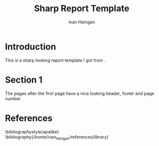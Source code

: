 #+TITLE: Sharp Report Template
#+AUTHOR: Ivan Hanigan
#+email: ivan.hanigan@anu.edu.au
#+LaTeX_CLASS: article
#+LaTeX_CLASS_OPTIONS: [a4paper]
#+LaTeX_HEADER: \usepackage{tabulary}
#+LaTeX_HEADER: \usepackage{longtable}
#+latex_header: \usepackage{rotating}
#+LaTeX_HEADER: \usepackage{graphicx} 
#+LaTeX_HEADER: \usepackage{amssymb,amsmath}
#+LaTeX_HEADER: \usepackage{fancyhdr} %For headers and footers
#+LaTeX_HEADER: \pagestyle{fancy} %For headers and footers
#+LaTeX_HEADER: \usepackage{lastpage} %For getting page x of y
#+LaTeX_HEADER: \usepackage{float} %Allows the figures to be positioned and formatted nicely
#+LaTeX_HEADER: \floatstyle{boxed} %using this
#+LaTeX_HEADER: \restylefloat{figure} %and this command
#+LaTeX_HEADER: \usepackage{url} %Formatting of yrls
#+LaTeX_HEADER: \usepackage{verbatim} 
#+LaTeX_HEADER: \lhead{ivanhanigan.github.com}
#+LaTeX_HEADER: \chead{}
#+LaTeX_HEADER: \rhead{\today}
#+LaTeX_HEADER: \lfoot{Draft}
#+LaTeX_HEADER: \cfoot{}
#+LaTeX_HEADER: \rfoot{\thepage\ of \pageref{LastPage}}
#+LATEX: \tableofcontents

* Introduction
This is a sharp looking report template I got from \cite{Bull2011}.
\clearpage

* Section 1
The pages after the first page have a nice looking header, footer and page number.
\clearpage

* References
\bibliographystyle{apalike}
\bibliography{/home/ivan_hanigan/references/library}


